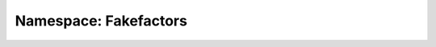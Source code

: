 Namespace: Fakefactors
======================
.. doxygennamespace:: fakefactors
   :members:
   :undoc-members:
   :private-members:
